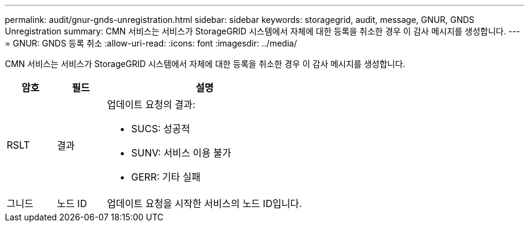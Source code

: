 ---
permalink: audit/gnur-gnds-unregistration.html 
sidebar: sidebar 
keywords: storagegrid, audit, message, GNUR, GNDS Unregistration 
summary: CMN 서비스는 서비스가 StorageGRID 시스템에서 자체에 대한 등록을 취소한 경우 이 감사 메시지를 생성합니다. 
---
= GNUR: GNDS 등록 취소
:allow-uri-read: 
:icons: font
:imagesdir: ../media/


[role="lead"]
CMN 서비스는 서비스가 StorageGRID 시스템에서 자체에 대한 등록을 취소한 경우 이 감사 메시지를 생성합니다.

[cols="1a,1a,4a"]
|===
| 암호 | 필드 | 설명 


 a| 
RSLT
 a| 
결과
 a| 
업데이트 요청의 결과:

* SUCS: 성공적
* SUNV: 서비스 이용 불가
* GERR: 기타 실패




 a| 
그니드
 a| 
노드 ID
 a| 
업데이트 요청을 시작한 서비스의 노드 ID입니다.

|===